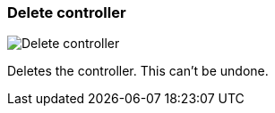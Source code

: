 ifdef::pdf-theme[[[settings-controllers-delete,Delete controller]]]
ifndef::pdf-theme[[[settings-controllers-delete,Delete controller image:realearn::generated/screenshots/elements/settings/controllers/delete.png[width=50, pdfwidth=8mm]]]]
=== Delete controller

image::realearn::generated/screenshots/elements/settings/controllers/delete.png[Delete controller, role="related thumb right", float=right]

Deletes the controller. This can't be undone.

